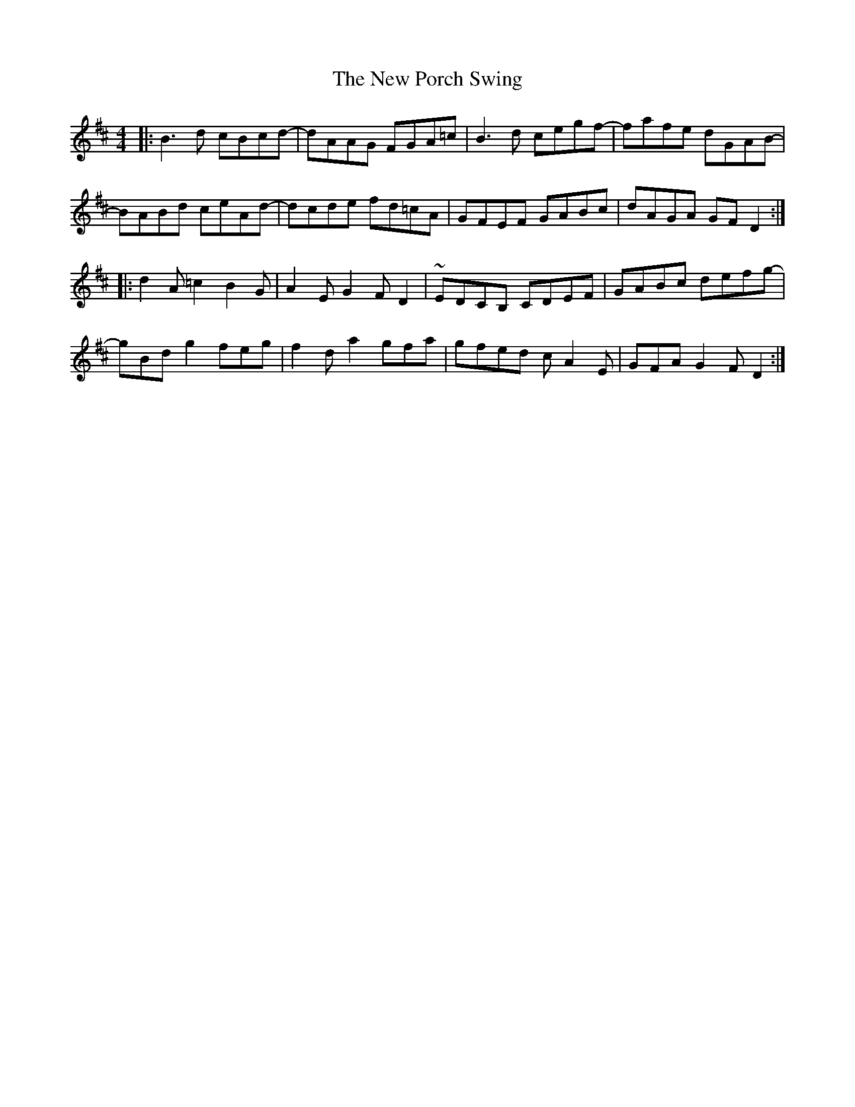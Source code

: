 X: 29282
T: New Porch Swing, The
R: reel
M: 4/4
K: Dmajor
|:B3d cBcd-|dAAG FGA=c|B3d cegf-|fafe dGAB-|
BABd ceAd-|dcde fd=cA|GFEF GABc|dAGA GFD2:|
|:d2A=c2B2G|A2EG2FD2|~EDCB, CDEF|GABc defg-|
gBdg2feg|f2da2gfa|gfed cA2E|GFAG2FD2:|

